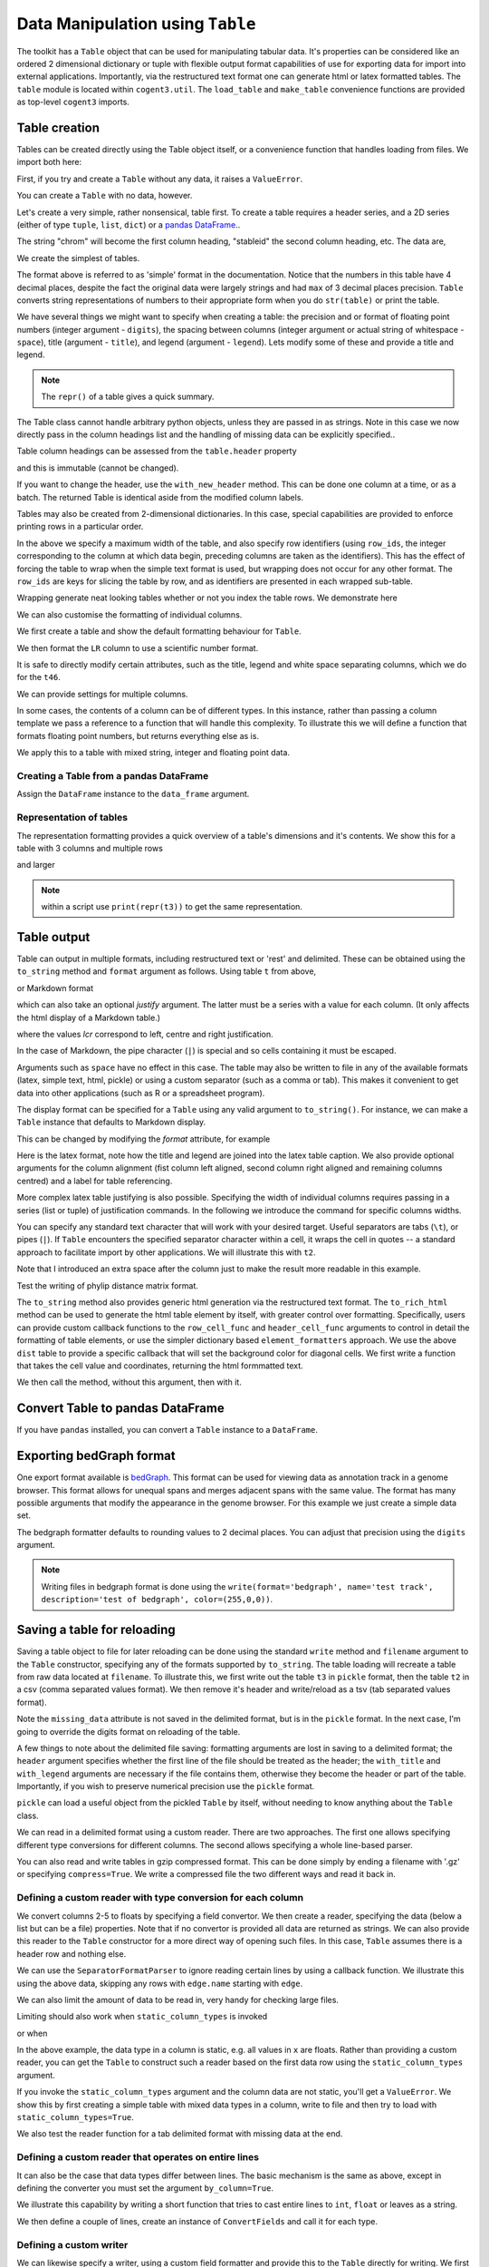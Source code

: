 Data Manipulation using ``Table``
=================================

.. sectionauthor:: Gavin Huttley

..
    Copyright 2007-2009, The Cogent Project
    Credits Gavin Huttley, Felix Schill
    License, GPL
    version, 1.3.0.dev
    Maintainer, Gavin Huttley
    Email, gavin.huttley@anu.edu.au
    Status, Production

The toolkit has a ``Table`` object that can be used for manipulating tabular data. It's properties can be considered like an ordered 2 dimensional dictionary or tuple with flexible output format capabilities of use for exporting data for import into external applications. Importantly, via the restructured text format one can generate html or latex formatted tables. The ``table`` module is located within ``cogent3.util``. The ``load_table`` and ``make_table`` convenience functions are provided as top-level ``cogent3`` imports.

Table creation
--------------

Tables can be created directly using the Table object itself, or a convenience function that handles loading from files. We import both here:

.. doctest::

    >>> from cogent3 import load_table, make_table
    >>> from cogent3.util.table import Table

First, if you try and create a ``Table`` without any data, it raises a ``ValueError``.

.. doctest::

    >>> t = Table()
    Traceback (most recent call last):
    ValueError: header must be provided to Table
    >>> t = Table(header=[], rows=[])
    Traceback (most recent call last):
    ValueError: header must be provided to Table

You can create a ``Table`` with no data, however.

.. doctest::

    >>> t = Table(header=["col 1", "col 2"], rows=[])
    >>> t.shape == (0, 2)
    True

Let's create a very simple, rather nonsensical, table first. To create a table requires a header series, and a 2D series (either of type ``tuple``, ``list``, ``dict``) or a `pandas DataFrame <http://pandas.pydata.org/>`_..

.. doctest::

    >>> column_headings = ['chrom', 'stableid', 'length']

The string "chrom" will become the first column heading, "stableid" the second column heading, etc. The data are,

.. doctest::

    >>> rows = [['X', 'ENSG00000005893', 1353],
    ...         ['A', 'ENSG00000019485', 1827],
    ...         ['A', 'ENSG00000019102', 999],
    ...         ['X', 'ENSG00000012174', 1599],
    ...         ['X', 'ENSG00000010671', 1977],
    ...         ['A', 'ENSG00000019186', 1554],
    ...         ['A', 'ENSG00000019144', 4185],
    ...         ['X', 'ENSG00000008056', 2307],
    ...         ['A', 'ENSG00000018408', 1383],
    ...         ['A', 'ENSG00000019169', 1698]]
    ...         
    >>> 

We create the simplest of tables.

.. doctest::

    >>> t = Table(header=column_headings, rows=rows)
    >>> print(t)
    ==================================
    chrom           stableid    length
    ----------------------------------
        X    ENSG00000005893      1353
        A    ENSG00000019485      1827
        A    ENSG00000019102       999
        X    ENSG00000012174      1599
        X    ENSG00000010671      1977
        A    ENSG00000019186      1554
        A    ENSG00000019144      4185
        X    ENSG00000008056      2307
        A    ENSG00000018408      1383
        A    ENSG00000019169      1698
    ----------------------------------

The format above is referred to as 'simple' format in the documentation. Notice that the numbers in this table have 4 decimal places, despite the fact the original data were largely strings and had ``max`` of 3 decimal places precision. ``Table`` converts string representations of numbers to their appropriate form when you do ``str(table)`` or print the table.

We have several things we might want to specify when creating a table: the precision and or format of floating point numbers (integer argument - ``digits``), the spacing between columns (integer argument or actual string of whitespace - ``space``), title (argument - ``title``), and legend (argument - ``legend``). Lets modify some of these and provide a title and legend.

.. doctest::

    >>> t = Table(column_headings, rows, title='Alignment lengths',
    ...           legend='Some analysis',
    ...           digits=2, space='        ')
    >>> print(t)
    Alignment lengths
    ==========================================
    chrom               stableid        length
    ------------------------------------------
        X        ENSG00000005893          1353
        A        ENSG00000019485          1827
        A        ENSG00000019102           999
        X        ENSG00000012174          1599
        X        ENSG00000010671          1977
        A        ENSG00000019186          1554
        A        ENSG00000019144          4185
        X        ENSG00000008056          2307
        A        ENSG00000018408          1383
        A        ENSG00000019169          1698
    ------------------------------------------
    Some analysis

.. note:: The ``repr()`` of a table gives a quick summary.

.. doctest::

    >>> t
    Alignment lengths
    ==========================================
    chrom               stableid        length
    ------------------------------------------
        X        ENSG00000005893          1353
        A        ENSG00000019485          1827
        A        ENSG00000019102           999
        X        ENSG00000012174          1599
        X        ENSG00000010671          1977
        A        ENSG00000019186          1554
        A        ENSG00000019144          4185
        X        ENSG00000008056          2307
        A        ENSG00000018408          1383
        A        ENSG00000019169          1698
    ------------------------------------------
    Some analysis
    <BLANKLINE>
    10 rows x 3 columns

The Table class cannot handle arbitrary python objects, unless they are passed in as strings. Note in this case we now directly pass in the column headings list and the handling of missing data can be explicitly specified..

.. doctest::

    >>> t2 = Table(['abcd', 'data'], [[str(list(range(1,6))), '0'],
    ...                               ['x', 5.0], ['y', None]],
    ...           missing_data='*')
    >>> print(t2)
    =========================
               abcd      data
    -------------------------
    [1, 2, 3, 4, 5]         0
                  x    5.0000
                  y         *
    -------------------------

Table column headings can be assessed from the ``table.header`` property

.. doctest::

    >>> assert t2.header == ['abcd', 'data']

and this is immutable (cannot be changed).

.. doctest::

    >>> t2.header[1] = 'Data'
    Traceback (most recent call last):
    RuntimeError: Table header is immutable, use with_new_header

If you want to change the header, use the ``with_new_header`` method. This can be done one column at a time, or as a batch. The returned Table is identical aside from the modified column labels.

.. doctest::

    >>> mod_header = t2.with_new_header('abcd', 'ABCD')
    >>> assert mod_header.header == ['ABCD', 'data']
    >>> mod_header = t2.with_new_header(['abcd', 'data'], ['ABCD', 'DATA'])
    >>> print(mod_header)
    =========================
               ABCD      DATA
    -------------------------
    [1, 2, 3, 4, 5]         0
                  x    5.0000
                  y         *
    -------------------------

Tables may also be created from 2-dimensional dictionaries. In this case, special capabilities are provided to enforce printing rows in a particular order.

.. doctest::

    >>> d2D={'edge.parent': {'NineBande': 'root', 'edge.1': 'root',
    ... 'DogFaced': 'root', 'Human': 'edge.0', 'edge.0': 'edge.1',
    ... 'Mouse': 'edge.1', 'HowlerMon': 'edge.0'}, 'x': {'NineBande': 1.0,
    ... 'edge.1': 1.0, 'DogFaced': 1.0, 'Human': 1.0, 'edge.0': 1.0,
    ... 'Mouse': 1.0, 'HowlerMon': 1.0}, 'length': {'NineBande': 4.0,
    ... 'edge.1': 4.0, 'DogFaced': 4.0, 'Human': 4.0, 'edge.0': 4.0,
    ... 'Mouse': 4.0, 'HowlerMon': 4.0}, 'y': {'NineBande': 3.0, 'edge.1': 3.0,
    ... 'DogFaced': 3.0, 'Human': 3.0, 'edge.0': 3.0, 'Mouse': 3.0,
    ... 'HowlerMon': 3.0}, 'z': {'NineBande': 6.0, 'edge.1': 6.0,
    ... 'DogFaced': 6.0, 'Human': 6.0, 'edge.0': 6.0, 'Mouse': 6.0,
    ... 'HowlerMon': 6.0},
    ... 'edge.name': ['Human', 'HowlerMon', 'Mouse', 'NineBande', 'DogFaced',
    ... 'edge.0', 'edge.1']}
    >>> row_order = d2D['edge.name']
    >>> d2D['edge.name'] = dict(zip(row_order, row_order))
    >>> t3 = Table(['edge.name', 'edge.parent', 'length', 'x', 'y', 'z'], d2D,
    ...            row_order=row_order, missing_data='*', space=8,
    ...            max_width=50, row_ids=True, title='My title',
    ...            legend='legend: this is a nonsense example.')
    >>> print(t3)
    My title
    ==========================================
    edge.name        edge.parent        length
    ------------------------------------------
        Human             edge.0        4.0000
    HowlerMon             edge.0        4.0000
        Mouse             edge.1        4.0000
    NineBande               root        4.0000
     DogFaced               root        4.0000
       edge.0             edge.1        4.0000
       edge.1               root        4.0000
    ------------------------------------------
    <BLANKLINE>
    continued: My title
    =====================================
    edge.name             x             y
    -------------------------------------
        Human        1.0000        3.0000
    HowlerMon        1.0000        3.0000
        Mouse        1.0000        3.0000
    NineBande        1.0000        3.0000
     DogFaced        1.0000        3.0000
       edge.0        1.0000        3.0000
       edge.1        1.0000        3.0000
    -------------------------------------
    <BLANKLINE>
    continued: My title
    =======================
    edge.name             z
    -----------------------
        Human        6.0000
    HowlerMon        6.0000
        Mouse        6.0000
    NineBande        6.0000
     DogFaced        6.0000
       edge.0        6.0000
       edge.1        6.0000
    -----------------------
    <BLANKLINE>
    legend: this is a nonsense example.

In the above we specify a maximum width of the table, and also specify row identifiers (using ``row_ids``, the integer corresponding to the column at which data begin, preceding columns are taken as the identifiers). This has the effect of forcing the table to wrap when the simple text format is used, but wrapping does not occur for any other format. The ``row_ids`` are keys for slicing the table by row, and as identifiers are presented in each wrapped sub-table.

Wrapping generate neat looking tables whether or not you index the table rows. We demonstrate here

.. doctest::

    >>> from cogent3 import make_table
    >>> h = ['A/C', 'A/G', 'A/T', 'C/A']
    >>> rows = [[0.0425, 0.1424, 0.0226, 0.0391]]
    >>> wrap_table = make_table(header=h, rows=rows, max_width=30)
    >>> print(wrap_table)
    ==========================
       A/C       A/G       A/T
    --------------------------
    0.0425    0.1424    0.0226
    --------------------------
    <BLANKLINE>
    continued: 
    ======
       C/A
    ------
    0.0391
    ------
    <BLANKLINE>
    >>> wrap_table = make_table(header=h, rows=rows, max_width=30,
    ...  row_ids=True)
    >>> print(wrap_table)
    ==========================
       A/C       A/G       A/T
    --------------------------
    0.0425    0.1424    0.0226
    --------------------------
    <BLANKLINE>
    continued: 
    ================
       A/C       C/A
    ----------------
    0.0425    0.0391
    ----------------
    <BLANKLINE>

We can also customise the formatting of individual columns.

.. doctest::

    >>> rows = (('NP_003077_hs_mm_rn_dna', 'Con', 2.5386013224378985),
    ... ('NP_004893_hs_mm_rn_dna', 'Con', 0.12135142635634111e+06),
    ... ('NP_005079_hs_mm_rn_dna', 'Con', 0.95165949788861326e+07),
    ... ('NP_005500_hs_mm_rn_dna', 'Con', 0.73827030202664901e-07),
    ... ('NP_055852_hs_mm_rn_dna', 'Con', 1.0933217708952725e+07))

We first create a table and show the default formatting behaviour for ``Table``.

.. doctest::

    >>> t46 = Table(['Gene', 'Type', 'LR'], rows)
    >>> print(t46)
    ===============================================
                      Gene    Type               LR
    -----------------------------------------------
    NP_003077_hs_mm_rn_dna     Con           2.5386
    NP_004893_hs_mm_rn_dna     Con      121351.4264
    NP_005079_hs_mm_rn_dna     Con     9516594.9789
    NP_005500_hs_mm_rn_dna     Con           0.0000
    NP_055852_hs_mm_rn_dna     Con    10933217.7090
    -----------------------------------------------

We then format the ``LR`` column to use a scientific number format.

.. doctest::

    >>> t46 = Table(['Gene', 'Type', 'LR'], rows)
    >>> t46.format_column('LR', "%.4e")
    >>> print(t46)
    ============================================
                      Gene    Type            LR
    --------------------------------------------
    NP_003077_hs_mm_rn_dna     Con    2.5386e+00
    NP_004893_hs_mm_rn_dna     Con    1.2135e+05
    NP_005079_hs_mm_rn_dna     Con    9.5166e+06
    NP_005500_hs_mm_rn_dna     Con    7.3827e-08
    NP_055852_hs_mm_rn_dna     Con    1.0933e+07
    --------------------------------------------

It is safe to directly modify certain attributes, such as the title, legend and white space separating columns, which we do for the ``t46``.

.. doctest::

    >>> t46.title = "A new title"
    >>> t46.legend = "A new legend"
    >>> t46.space = '  '
    >>> print(t46)
    A new title
    ========================================
                      Gene  Type          LR
    ----------------------------------------
    NP_003077_hs_mm_rn_dna   Con  2.5386e+00
    NP_004893_hs_mm_rn_dna   Con  1.2135e+05
    NP_005079_hs_mm_rn_dna   Con  9.5166e+06
    NP_005500_hs_mm_rn_dna   Con  7.3827e-08
    NP_055852_hs_mm_rn_dna   Con  1.0933e+07
    ----------------------------------------
    A new legend

We can provide settings for multiple columns.

.. doctest::

    >>> t3 = Table(['edge.name', 'edge.parent', 'length', 'x', 'y', 'z'], d2D,
    ...            row_order=row_order)
    >>> t3.format_column('x', "%.1e")
    >>> t3.format_column('y', "%.2f")
    >>> print(t3)
    ===============================================================
    edge.name    edge.parent    length          x       y         z
    ---------------------------------------------------------------
        Human         edge.0    4.0000    1.0e+00    3.00    6.0000
    HowlerMon         edge.0    4.0000    1.0e+00    3.00    6.0000
        Mouse         edge.1    4.0000    1.0e+00    3.00    6.0000
    NineBande           root    4.0000    1.0e+00    3.00    6.0000
     DogFaced           root    4.0000    1.0e+00    3.00    6.0000
       edge.0         edge.1    4.0000    1.0e+00    3.00    6.0000
       edge.1           root    4.0000    1.0e+00    3.00    6.0000
    ---------------------------------------------------------------

In some cases, the contents of a column can be of different types. In this instance, rather than passing a column template we pass a reference to a function that will handle this complexity. To illustrate this we will define a function that formats floating point numbers, but returns everything else as is.

.. doctest::

    >>> def formatcol(value):
    ...     if isinstance(value, float):
    ...         val = "%.2f" % value
    ...     else:
    ...         val = str(value)
    ...     return val

We apply this to a table with mixed string, integer and floating point data.

.. doctest::

    >>> t6 = Table(['ColHead'], [['a'], [1], [0.3], ['cc']],
    ...            column_templates=dict(ColHead=formatcol))
    >>> print(t6)
    =======
    ColHead
    -------
          a
          1
       0.30
         cc
    -------

Creating a Table from a pandas DataFrame
^^^^^^^^^^^^^^^^^^^^^^^^^^^^^^^^^^^^^^^^

Assign the ``DataFrame`` instance to the ``data_frame`` argument.

.. doctest::
    
    >>> from pandas import DataFrame
    >>> df = DataFrame(data=[[0, 1], [3,7]], columns=['a', 'b'])
    >>> print(df)
       a  b
    0  0  1
    1  3  7
    >>> df_as_table = make_table(data_frame=df)
    >>> print(df_as_table)
    ======
    a    b
    ------
    0    1
    3    7
    ------

Representation of tables
^^^^^^^^^^^^^^^^^^^^^^^^

The representation formatting provides a quick overview of a table's dimensions and it's contents. We show this for a table with 3 columns and multiple rows

.. doctest::

    >>> t46
    A new title
    ========================================
                      Gene  Type          LR
    ----------------------------------------
    NP_003077_hs_mm_rn_dna   Con  2.5386e+00
    NP_004893_hs_mm_rn_dna   Con  1.2135e+05
    NP_005079_hs_mm_rn_dna   Con  9.5166e+06
    NP_005500_hs_mm_rn_dna   Con  7.3827e-08
    NP_055852_hs_mm_rn_dna   Con  1.0933e+07
    ----------------------------------------
    A new legend
    <BLANKLINE>
    5 rows x 3 columns

and larger

.. doctest::

    >>> t3
    ===============================================================
    edge.name    edge.parent    length          x       y         z
    ---------------------------------------------------------------
        Human         edge.0    4.0000    1.0e+00    3.00    6.0000
    HowlerMon         edge.0    4.0000    1.0e+00    3.00    6.0000
        Mouse         edge.1    4.0000    1.0e+00    3.00    6.0000
    NineBande           root    4.0000    1.0e+00    3.00    6.0000
     DogFaced           root    4.0000    1.0e+00    3.00    6.0000
       edge.0         edge.1    4.0000    1.0e+00    3.00    6.0000
       edge.1           root    4.0000    1.0e+00    3.00    6.0000
    ---------------------------------------------------------------
    <BLANKLINE>
    7 rows x 6 columns

.. note:: within a script use ``print(repr(t3))`` to get the same representation.

Table output
------------

Table can output in multiple formats, including restructured text or 'rest' and delimited. These can be obtained using the ``to_string`` method and ``format`` argument as follows. Using table ``t`` from above,

.. doctest::

    >>> print(t.to_string(format='rest'))
    +----------------------------------+
    |        Alignment lengths         |
    +-------+-----------------+--------+
    | chrom |        stableid | length |
    +=======+=================+========+
    |     X | ENSG00000005893 |   1353 |
    +-------+-----------------+--------+
    |     A | ENSG00000019485 |   1827 |
    +-------+-----------------+--------+
    |     A | ENSG00000019102 |    999 |
    +-------+-----------------+--------+
    |     X | ENSG00000012174 |   1599 |
    +-------+-----------------+--------+
    |     X | ENSG00000010671 |   1977 |
    +-------+-----------------+--------+
    |     A | ENSG00000019186 |   1554 |
    +-------+-----------------+--------+
    |     A | ENSG00000019144 |   4185 |
    +-------+-----------------+--------+
    |     X | ENSG00000008056 |   2307 |
    +-------+-----------------+--------+
    |     A | ENSG00000018408 |   1383 |
    +-------+-----------------+--------+
    |     A | ENSG00000019169 |   1698 |
    +-------+-----------------+--------+
    | Some analysis                    |
    +----------------------------------+


or Markdown format

.. doctest::

    >>> print(t.to_string(format='md'))
    | chrom |        stableid | length |
    |-------|-----------------|--------|
    |     X | ENSG00000005893 |   1353 |
    |     A | ENSG00000019485 |   1827 |
    |     A | ENSG00000019102 |    999 |
    |     X | ENSG00000012174 |   1599 |...


which can also take an optional `justify` argument. The latter must be a series with a value for each column. (It only affects the html display of a Markdown table.)

.. doctest::

    >>> print(t.to_string(format='md', justify='lcr'))
    | chrom |        stableid | length |
    |:------|:---------------:|-------:|
    |     X | ENSG00000005893 |   1353 |
    |     A | ENSG00000019485 |   1827 |
    |     A | ENSG00000019102 |    999 |
    |     X | ENSG00000012174 |   1599 |...


where the values `lcr` correspond to left, centre and right justification.

In the case of Markdown, the pipe character (``|``) is special and so cells containing it must be escaped.

.. doctest::

    >>> md_table = make_table(header=["a", "b"],
    ...                      rows=[["val1", "val2"],
    ...                            ["has | symbol", "val4"]])
    >>> print(md_table.to_string(format='md'))
    |             a |    b |
    |---------------|------|
    |          val1 | val2 |
    | has \| symbol | val4 |

Arguments such as ``space`` have no effect in this case. The table may also be written to file in any of the available formats (latex, simple text, html, pickle) or using a custom separator (such as a comma or tab). This makes it convenient to get data into other applications (such as R or a spreadsheet program).

The display format can be specified for a ``Table`` using any valid argument to ``to_string()``. For instance, we can make a ``Table`` instance that defaults to Markdown display.

.. doctest::

    >>> md_table = make_table(header=["a", "b"],
    ...                      rows=[["val1", "val2"],
    ...                            ["has | symbol", "val4"]],
    ...                      format="md")
    >>> print(md_table)
    |             a |    b |
    |---------------|------|
    |          val1 | val2 |
    | has \| symbol | val4 |

This can be changed by modifying the `format` attribute, for example

.. doctest::

    >>> md_table.format = "rst"
    >>> print(md_table)
    +--------------+------+
    |            a |    b |
    +==============+======+
    |         val1 | val2 |
    +--------------+------+
    | has | symbol | val4 |
    +--------------+------+

Here is the latex format, note how the title and legend are joined into the latex table caption. We also provide optional arguments for the column alignment (fist column left aligned, second column right aligned and remaining columns centred) and a label for table referencing.

.. doctest::

    >>> print(t3.to_string(format='tex', justify="lrcccc", label="table:example"))
    \begin{table}[htp!]
    \centering
    \begin{tabular}{ l r c c c c }
    \hline
    \bf{edge.name} & \bf{edge.parent} & \bf{length} & \bf{x} & \bf{y} & \bf{z} \\
    \hline
    \hline
        Human &      edge.0 & 4.0000 & 1.0e+00 & 3.00 & 6.0000 \\
    HowlerMon &      edge.0 & 4.0000 & 1.0e+00 & 3.00 & 6.0000 \\
        Mouse &      edge.1 & 4.0000 & 1.0e+00 & 3.00 & 6.0000 \\
    NineBande &        root & 4.0000 & 1.0e+00 & 3.00 & 6.0000 \\
     DogFaced &        root & 4.0000 & 1.0e+00 & 3.00 & 6.0000 \\
       edge.0 &      edge.1 & 4.0000 & 1.0e+00 & 3.00 & 6.0000 \\
       edge.1 &        root & 4.0000 & 1.0e+00 & 3.00 & 6.0000 \\
    \hline
    \end{tabular}
    \label{table:example}
    \end{table}

More complex latex table justifying is also possible. Specifying the width of individual columns requires passing in a series (list or tuple) of justification commands. In the following we introduce the command for specific columns widths.

.. doctest::

    >>> print(t3.to_string(format='tex', justify=["l","p{3cm}","c","c","c","c"]))
    \begin{table}[htp!]
    \centering
    \begin{tabular}{ l p{3cm} c c c c }
    \hline
    \bf{edge.name} & \bf{edge.parent} & \bf{length} & \bf{x} & \bf{y} & \bf{z} \\
    \hline
    \hline
        Human &      edge.0 & 4.0000 & 1.0e+00 & 3.00 & 6.0000 \\
    HowlerMon &      edge.0 & 4.0000 & 1.0e+00 & 3.00 & 6.0000 \\
        Mouse &      edge.1 & 4.0000 & 1.0e+00 & 3.00 & 6.0000 \\
    NineBande &        root & 4.0000 & 1.0e+00 & 3.00 & 6.0000 \\
     DogFaced &        root & 4.0000 & 1.0e+00 & 3.00 & 6.0000 \\
       edge.0 &      edge.1 & 4.0000 & 1.0e+00 & 3.00 & 6.0000 \\
       edge.1 &        root & 4.0000 & 1.0e+00 & 3.00 & 6.0000 \\
    \hline
    \end{tabular}
    \end{table}
    >>> print(t3.to_string(sep=','))
    edge.name,edge.parent,length,      x,   y,     z
        Human,     edge.0,4.0000,1.0e+00,3.00,6.0000
    HowlerMon,     edge.0,4.0000,1.0e+00,3.00,6.0000
        Mouse,     edge.1,4.0000,1.0e+00,3.00,6.0000
    NineBande,       root,4.0000,1.0e+00,3.00,6.0000
     DogFaced,       root,4.0000,1.0e+00,3.00,6.0000
       edge.0,     edge.1,4.0000,1.0e+00,3.00,6.0000
       edge.1,       root,4.0000,1.0e+00,3.00,6.0000

You can specify any standard text character that will work with your desired target. Useful separators are tabs (``\t``), or pipes (``|``). If ``Table`` encounters the specified separator character within a cell, it wraps the cell in quotes -- a standard approach to facilitate import by other applications. We will illustrate this with ``t2``.

.. doctest::

    >>> print(t2.to_string(sep=', '))
               abcd,   data
    "[1, 2, 3, 4, 5]",      0
                  x, 5.0000
                  y,      *

Note that I introduced an extra space after the column just to make the result more readable in this example.

Test the writing of phylip distance matrix format.

.. doctest::

    >>> rows = [['a', '', 0.088337278874079342, 0.18848582712597683,
    ...  0.44084000179091454], ['c', 0.088337278874079342, '',
    ...  0.088337278874079342, 0.44083999937417828], ['b', 0.18848582712597683,
    ...  0.088337278874079342, '', 0.44084000179090932], ['e',
    ...  0.44084000179091454, 0.44083999937417828, 0.44084000179090932, '']]
    >>> header = ['seq1/2', 'a', 'c', 'b', 'e']
    >>> dist = Table(header=header, rows=rows, row_ids=True)
    >>> print(dist.to_string(format='phylip'))
       4
    a           0.0000  0.0883  0.1885  0.4408
    c           0.0883  0.0000  0.0883  0.4408
    b           0.1885  0.0883  0.0000  0.4408
    e           0.4408  0.4408  0.4408  0.0000

The ``to_string`` method also provides generic html generation via the restructured text format. The ``to_rich_html`` method can be used to generate the html table element by itself, with greater control over formatting. Specifically, users can provide custom callback functions to the ``row_cell_func`` and ``header_cell_func`` arguments to control in detail the formatting of table elements, or use the simpler dictionary based ``element_formatters`` approach. We use the above ``dist`` table to provide a specific callback that will set the background color for diagonal cells. We first write a function that takes the cell value and coordinates, returning the html formmatted text.

.. doctest::

    >>> def format_cell(value, row_num, col_num):
    ...     bgcolor=['', ' bgcolor="#0055ff"'][value=='']
    ...     return '<td%s>%s</td>' % (bgcolor, value)

We then call the method, without this argument, then with it.

.. doctest::

    >>> straight_html = dist.to_rich_html(compact=True)
    >>> print(straight_html)
    <table><thead style="font-weight: bold;"...
    >>> rich_html = dist.to_rich_html(row_cell_func=format_cell,
    ...                                  compact=False)
    >>> print(rich_html)
    <table>
    <thead style="font-weight: bold;">
    <th>seq1/2</th>
    <th>a</th>
    <th>c</th>
    <th>b</th>
    <th>e</th>
    </thead>
    <tbody>
    <tr>
    <td>a</td>
    <td bgcolor="#0055ff"></td>
    <td>0.0883</td>...

Convert Table to pandas DataFrame
---------------------------------

If you have ``pandas`` installed, you can convert a ``Table`` instance to a ``DataFrame``.

.. doctest::
    
    >>> tbl = Table(header=['a', 'b'], rows=[[0, 1], [3,7]])
    >>> df = tbl.to_dataframe()
    >>> type(df)
    <class 'pandas.core.frame.DataFrame'>
    >>> print(df)
       a  b
    0  0  1
    1  3  7


Exporting bedGraph format
-------------------------

One export format available is bedGraph_. This format can be used for viewing data as annotation track in a genome browser. This format allows for unequal spans and merges adjacent spans with the same value. The format has many possible arguments that modify the appearance in the genome browser. For this example we just create a simple data set.

.. doctest::
    
    >>> rows = [['1', 100, 101, 1.123], ['1', 101, 102, 1.123],
    ...         ['1', 102, 103, 1.123], ['1', 103, 104, 1.123],
    ...         ['1', 104, 105, 1.123], ['1', 105, 106, 1.123],
    ...         ['1', 106, 107, 1.123], ['1', 107, 108, 1.123],
    ...         ['1', 108, 109, 1], ['1', 109, 110, 1],
    ...         ['1', 110, 111, 1], ['1', 111, 112, 1],
    ...         ['1', 112, 113, 1], ['1', 113, 114, 1],
    ...         ['1', 114, 115, 1], ['1', 115, 116, 1],
    ...         ['1', 116, 117, 1], ['1', 117, 118, 1],
    ...         ['1', 118, 119, 2], ['1', 119, 120, 2],
    ...         ['1', 120, 121, 2], ['1', 150, 151, 2],
    ...         ['1', 151, 152, 2], ['1', 152, 153, 2],
    ...         ['1', 153, 154, 2], ['1', 154, 155, 2],
    ...         ['1', 155, 156, 2], ['1', 156, 157, 2],
    ...         ['1', 157, 158, 2], ['1', 158, 159, 2],
    ...         ['1', 159, 160, 2], ['1', 160, 161, 2]]
    ... 
    >>> bgraph = make_table(header=['chrom', 'start', 'end', 'value'],
    ...                   rows=rows)
    ...                     
    >>> print(bgraph.to_string(format='bedgraph', name='test track',
    ...     graphType='bar', description='test of bedgraph', color=(255,0,0))) # doctest: +NORMALIZE_WHITESPACE
    track type=bedGraph name="test track" description="test of bedgraph" color=255,0,0 graphType=bar
    1	100	108	1.12
    1	108	118	1.00
    1	118	161	2.00

The bedgraph formatter defaults to rounding values to 2 decimal places. You can adjust that precision using the ``digits`` argument.

.. doctest::
    :options: +NORMALIZE_WHITESPACE
    
    >>> print(bgraph.to_string(format='bedgraph', name='test track',  
    ...     graphType='bar', description='test of bedgraph', color=(255,0,0),
    ...     digits=0)) # doctest: +NORMALIZE_WHITESPACE
    track type=bedGraph name="test track" description="test of bedgraph" color=255,0,0 graphType=bar
    1	100	118	1.00
    1	118	161	2.00

.. note:: Writing files in bedgraph format is done using the ``write(format='bedgraph', name='test track', description='test of bedgraph', color=(255,0,0))``.

.. _bedGraph: https://cgwb.nci.nih.gov/goldenPath/help/bedgraph.html

Saving a table for reloading
----------------------------

Saving a table object to file for later reloading can be done using the standard ``write`` method and ``filename`` argument to the ``Table`` constructor, specifying any of the formats supported by ``to_string``. The table loading will recreate a table from raw data located at ``filename``. To illustrate this, we first write out the table ``t3`` in ``pickle`` format, then the table ``t2`` in a csv (comma separated values format). We then remove it's header and write/reload as a tsv (tab separated values format).

.. doctest::
    :options: +NORMALIZE_WHITESPACE

    >>> t3 = Table(['edge.name', 'edge.parent', 'length', 'x', 'y', 'z'], d2D,
    ...            row_order=row_order, missing_data='*', space=8,
    ...            max_width=50, row_ids=True, title='My title',
    ...            legend='legend: this is a nonsense example.')
    >>> t3.write("t3.pickle")
    >>> t3_loaded = load_table("t3.pickle")
    >>> print(t3_loaded)
    My title
    ==========================================
    edge.name        edge.parent        length
    ------------------------------------------
        Human             edge.0        4.0000
    HowlerMon             edge.0        4.0000
        Mouse             edge.1        4.0000
    NineBande               root        4.0000
     DogFaced               root        4.0000
       edge.0             edge.1        4.0000
       edge.1               root        4.0000
    ------------------------------------------
    <BLANKLINE>
    continued: My title
    =====================================
    edge.name             x             y
    -------------------------------------
        Human        1.0000        3.0000
    HowlerMon        1.0000        3.0000
        Mouse        1.0000        3.0000
    NineBande        1.0000        3.0000
     DogFaced        1.0000        3.0000
       edge.0        1.0000        3.0000
       edge.1        1.0000        3.0000
    -------------------------------------
    <BLANKLINE>
    continued: My title
    =======================
    edge.name             z
    -----------------------
        Human        6.0000
    HowlerMon        6.0000
        Mouse        6.0000
    NineBande        6.0000
     DogFaced        6.0000
       edge.0        6.0000
       edge.1        6.0000
    -----------------------
    <BLANKLINE>
    legend: this is a nonsense example.
    >>> t2 = Table(['abcd', 'data'], [[str([1, 2, 3, 4, 5]), '0'], ['x', 5.0],
    ... ['y', None]], missing_data='*', title='A \ntitle')
    >>> t2.write('t2.csv')
    >>> t2_loaded = load_table('t2.csv', header=True, with_title=True)
    >>> print(t2_loaded)
    A 
    title
    =========================
               abcd      data
    -------------------------
    [1, 2, 3, 4, 5]         0
                  x    5.0000
                  y          
    -------------------------
    >>> t2.title = ""
    >>> t2.write("t2.tsv")
    >>> t2_loaded = load_table('t2.tsv')
    >>> print(t2_loaded)
    =========================
               abcd      data
    -------------------------
    [1, 2, 3, 4, 5]         0
                  x    5.0000
                  y          
    -------------------------

Note the ``missing_data`` attribute is not saved in the delimited format, but is in the ``pickle`` format. In the next case, I'm going to override the digits format on reloading of the table.

.. doctest::
    
    >>> t2 = Table(['abcd', 'data'], [[str([1, 2, 3, 4, 5]), '0'], ['x', 5.0],
    ...            ['y', None]], missing_data='*', title='A \ntitle',
    ...            legend="And\na legend too")
    >>> t2.write('t2.csv', sep=',')
    >>> t2_loaded = load_table('t2.csv', header=True, with_title=True,
    ...                       with_legend=True, sep=',', digits = 2)
    >>> print(t2_loaded) # doctest: +NORMALIZE_WHITESPACE
    A
    title
    =======================
               abcd    data
    -----------------------
    [1, 2, 3, 4, 5]       0
                  x    5.00
                  y
    -----------------------
    And
    a legend too

A few things to note about the delimited file saving: formatting arguments are lost in saving to a delimited format; the ``header`` argument specifies whether the first line of the file should be treated as the header; the ``with_title`` and ``with_legend`` arguments are necessary if the file contains them, otherwise they become the header or part of the table. Importantly, if you wish to preserve numerical precision use the ``pickle`` format.

``pickle`` can load a useful object from the pickled ``Table`` by itself, without needing to know anything about the ``Table`` class.

.. doctest::

    >>> import pickle
    >>> f = open("t3.pickle", "rb")
    >>> pickled = pickle.load(f)
    >>> f.close()
    >>> sorted(pickled.keys())
    ['digits', 'format', 'header', 'legend', 'max_width', 'missing_data',...
    >>> pickled['rows'][0]
    ['Human', 'edge.0', 4.0, 1.0, 3.0, 6.0]

We can read in a delimited format using a custom reader. There are two approaches. The first one allows specifying different type conversions for different columns. The second allows specifying a whole line-based parser.

You can also read and write tables in gzip compressed format. This can be done simply by ending a filename with '.gz' or specifying ``compress=True``. We write a compressed file the two different ways and read it back in.

.. doctest::

    >>> t2.write('t2.csv.gz', sep=',')
    >>> t2_gz = load_table('t2.csv.gz', sep=',', with_title=True,
    ...                 with_legend=True)
    >>> t2_gz.shape == t2.shape
    True
    >>> t2.write('t2.csv', sep=',', compress=True)
    >>> t2_gz = load_table('t2.csv.gz', sep=',', with_title=True,
    ...                 with_legend=True)
    >>> t2_gz.shape == t2.shape
    True


Defining a custom reader with type conversion for each column
^^^^^^^^^^^^^^^^^^^^^^^^^^^^^^^^^^^^^^^^^^^^^^^^^^^^^^^^^^^^^

We convert columns 2-5 to floats by specifying a field convertor. We then create a reader, specifying the data (below a list but can be a file) properties. Note that if no convertor is provided all data are returned as strings. We can also provide this reader to the ``Table`` constructor for a more direct way of opening such files. In this case, ``Table`` assumes there is a header row and nothing else.

.. doctest::

    >>> from cogent3.parse.table import ConvertFields, SeparatorFormatParser
    >>> t3.title = t3.legend = None
    >>> comma_sep = t3.to_string(sep=",").splitlines()
    >>> print(comma_sep)
    ['edge.name,edge.parent,length,     x,     y,     z', '    Human,    ...
    >>> converter = ConvertFields([(2,float), (3,float), (4,float), (5, float)])
    >>> reader = SeparatorFormatParser(with_header=True,converter=converter,
    ...      sep=",")
    >>> comma_sep = [line for line in reader(comma_sep)]
    >>> print(comma_sep)
    [['edge.name', 'edge.parent', 'length', 'x', 'y', 'z'], ['Human',...
    >>> t3.write("t3.tab", sep="\t")
    >>> reader = SeparatorFormatParser(with_header=True,converter=converter,
    ...      sep="\t")
    >>> t3a = load_table("t3.tab", reader=reader, title="new title",
    ...       space=2)
    ...
    >>> print(t3a)
    new title
    ======================================================
    edge.name  edge.parent  length       x       y       z
    ------------------------------------------------------
        Human       edge.0  4.0000  1.0000  3.0000  6.0000
    HowlerMon       edge.0  4.0000  1.0000  3.0000  6.0000
        Mouse       edge.1  4.0000  1.0000  3.0000  6.0000
    NineBande         root  4.0000  1.0000  3.0000  6.0000
     DogFaced         root  4.0000  1.0000  3.0000  6.0000
       edge.0       edge.1  4.0000  1.0000  3.0000  6.0000
       edge.1         root  4.0000  1.0000  3.0000  6.0000
    ------------------------------------------------------

We can use the ``SeparatorFormatParser`` to ignore reading certain lines by using a callback function. We illustrate this using the above data, skipping any rows with ``edge.name`` starting with ``edge``.

.. doctest::

    >>> def ignore_internal_nodes(line):
    ...     return line[0].startswith('edge')
    ...
    >>> reader = SeparatorFormatParser(with_header=True,converter=converter,
    ...      sep="\t", ignore=ignore_internal_nodes)
    ...
    >>> tips = load_table("t3.tab", reader=reader, digits=1, space=2)
    >>> print(tips)
    =============================================
    edge.name  edge.parent  length    x    y    z
    ---------------------------------------------
        Human       edge.0     4.0  1.0  3.0  6.0
    HowlerMon       edge.0     4.0  1.0  3.0  6.0
        Mouse       edge.1     4.0  1.0  3.0  6.0
    NineBande         root     4.0  1.0  3.0  6.0
     DogFaced         root     4.0  1.0  3.0  6.0
    ---------------------------------------------

We can also limit the amount of data to be read in, very handy for checking large files.

.. doctest::

    >>> t3a = load_table("t3.tab", sep='\t', limit=3)
    >>> print(t3a)
    ================================================================
    edge.name    edge.parent    length         x         y         z
    ----------------------------------------------------------------
        Human         edge.0    4.0000    1.0000    3.0000    6.0000
    HowlerMon         edge.0    4.0000    1.0000    3.0000    6.0000
        Mouse         edge.1    4.0000    1.0000    3.0000    6.0000
    ----------------------------------------------------------------

Limiting should also work when ``static_column_types`` is invoked

.. doctest::

    >>> t3a = load_table("t3.tab", sep='\t', limit=3, static_column_types=True)
    >>> t3a.shape[0] == 3
    True

or when

In the above example, the data type in a column is static, e.g. all values in ``x`` are floats. Rather than providing a custom reader, you can get the ``Table`` to construct such a reader based on the first data row using the ``static_column_types`` argument.

.. doctest::

    >>> t3a = load_table("t3.tab", static_column_types=True, digits=1,
    ...                 sep='\t')
    >>> print(t3a)
    =======================================================
    edge.name    edge.parent    length      x      y      z
    -------------------------------------------------------
        Human         edge.0       4.0    1.0    3.0    6.0
    HowlerMon         edge.0       4.0    1.0    3.0    6.0
        Mouse         edge.1       4.0    1.0    3.0    6.0
    NineBande           root       4.0    1.0    3.0    6.0
     DogFaced           root       4.0    1.0    3.0    6.0
       edge.0         edge.1       4.0    1.0    3.0    6.0
       edge.1           root       4.0    1.0    3.0    6.0
    -------------------------------------------------------

If you invoke the ``static_column_types`` argument and the column data are not static, you'll get a ``ValueError``. We show this by first creating a simple table with mixed data types in a column, write to file and then try to load with  ``static_column_types=True``.

.. doctest::

    >>> t3b = make_table(header=['A', 'B'], rows=[[1,1], ['a', 2]])
    >>> print(t3b)
    ======
    A    B
    ------
    1    1
    a    2
    ------
    >>> t3b.write('test3b.txt', sep='\t')
    >>> t3b = load_table('test3b.txt', sep='\t', static_column_types=True)
    Traceback (most recent call last):
    ValueError: invalid literal for int() with base 10: 'a'

We also test the reader function for a tab delimited format with missing data at the end.

.. doctest::

    >>> data = ['ab\tcd\t', 'ab\tcd\tef']
    >>> tab_reader = SeparatorFormatParser(sep='\t')
    >>> for line in tab_reader(data):
    ...     assert len(line) == 3, line

Defining a custom reader that operates on entire lines
^^^^^^^^^^^^^^^^^^^^^^^^^^^^^^^^^^^^^^^^^^^^^^^^^^^^^^

It can also be the case that data types differ between lines. The basic mechanism is the same as above, except in defining the converter you must set the argument ``by_column=True``.

We illustrate this capability by writing a short function that tries to cast entire lines to ``int``, ``float`` or leaves as a string.

.. doctest::

    >>> def CastLine():
    ...     floats = lambda x: list(map(float, x))
    ...     ints = lambda x: list(map(int, x))
    ...     def call(line):
    ...         try:
    ...             line = ints(line)
    ...         except ValueError:
    ...             try:
    ...                 line = floats(line)
    ...             except ValueError:
    ...                 pass
    ...         return line
    ...     return call

We then define a couple of lines, create an instance of ``ConvertFields`` and call it for each type.

.. doctest::

    >>> line_str_ints = '\t'.join(map(str, range(5)))
    >>> line_str_floats = '\t'.join(map(str, map(float, range(5))))
    >>> data = [line_str_ints, line_str_floats]
    >>> cv = ConvertFields(CastLine(), by_column=False)
    >>> tab_reader = SeparatorFormatParser(with_header=False, converter=cv,
    ...                                    sep='\t')
    >>> for line in tab_reader(data):
    ...     print(line)
    [0, 1, 2, 3, 4]
    [0.0, 1.0, 2.0, 3.0, 4.0]

Defining a custom writer
^^^^^^^^^^^^^^^^^^^^^^^^

We can likewise specify a writer, using a custom field formatter and provide this to the ``Table`` directly for writing. We first illustrate how the writer works to generate output. We then use it to escape some text fields in quotes. In order to read that back in, we define a custom reader that strips these quotes off.

.. doctest::

    >>> from cogent3.format.table import format_fields, separator_formatter
    >>> formatter = format_fields([(0,'"%s"'), (1,'"%s"')])
    >>> writer = separator_formatter(formatter=formatter, sep=" | ")
    >>> for formatted in writer(comma_sep, has_header=True):
    ...      print(formatted)
    edge.name | edge.parent | length | x | y | z
    "Human" | "edge.0" | 4.0 | 1.0 | 3.0 | 6.0
    "HowlerMon" | "edge.0" | 4.0 | 1.0 | 3.0 | 6.0
    "Mouse" | "edge.1" | 4.0 | 1.0 | 3.0 | 6.0
    "NineBande" | "root" | 4.0 | 1.0 | 3.0 | 6.0
    "DogFaced" | "root" | 4.0 | 1.0 | 3.0 | 6.0
    "edge.0" | "edge.1" | 4.0 | 1.0 | 3.0 | 6.0
    "edge.1" | "root" | 4.0 | 1.0 | 3.0 | 6.0
    >>> t3.write(filename="t3.tab", writer=writer)
    >>> strip = lambda x: x.replace('"', '')
    >>> converter = ConvertFields([(0,strip), (1, strip)])
    >>> reader = SeparatorFormatParser(with_header=True, converter=converter,
    ...       sep="|", strip_wspace=True)
    >>> t3a = load_table("t3.tab", reader=reader, title="new title",
    ...       space=2)
    >>> print(t3a)
    new title
    =============================================
    edge.name  edge.parent  length    x    y    z
    ---------------------------------------------
        Human       edge.0     4.0  1.0  3.0  6.0
    HowlerMon       edge.0     4.0  1.0  3.0  6.0
        Mouse       edge.1     4.0  1.0  3.0  6.0
    NineBande         root     4.0  1.0  3.0  6.0
     DogFaced         root     4.0  1.0  3.0  6.0
       edge.0       edge.1     4.0  1.0  3.0  6.0
       edge.1         root     4.0  1.0  3.0  6.0
    ---------------------------------------------

.. note:: There are performance issues for large files. Pickling has proven very slow for saving very large files and introduces significant file size bloat. A simple delimited format is much more efficient both storage wise and, if you use a custom reader (or specify ``static_column_types=True``), to generate and read. A custom reader was approximately 6 fold faster than the standard delimited file reader.

Table slicing and iteration
---------------------------

The Table class is capable of slicing by row, range of rows, column or range of columns headings or used to identify a single cell. Slicing using the method ``get_columns`` can also be used to reorder columns. In the case of columns, either the string headings or their position integers can be used. For rows, if ``row_ids`` was specified as ``True`` the 0'th cell in each row can also be used.

.. doctest::

    >>> t4 = Table(['edge.name', 'edge.parent', 'length', 'x', 'y', 'z'], d2D,
    ...            row_order=row_order, row_ids=True, title='My title')

We subset ``t4`` by column and reorder them.

.. doctest::

    >>> new = t4.get_columns(['z', 'y'])
    >>> print(new)
    My title
    =============================
    edge.name         z         y
    -----------------------------
        Human    6.0000    3.0000
    HowlerMon    6.0000    3.0000
        Mouse    6.0000    3.0000
    NineBande    6.0000    3.0000
     DogFaced    6.0000    3.0000
       edge.0    6.0000    3.0000
       edge.1    6.0000    3.0000
    -----------------------------

We use the column position indexes to do get the same table.

.. doctest::

    >>> new = t4.get_columns([5, 4])
    >>> print(new)
    My title
    =============================
    edge.name         z         y
    -----------------------------
        Human    6.0000    3.0000
    HowlerMon    6.0000    3.0000
        Mouse    6.0000    3.0000
    NineBande    6.0000    3.0000
     DogFaced    6.0000    3.0000
       edge.0    6.0000    3.0000
       edge.1    6.0000    3.0000
    -----------------------------

We can also using more general slicing, by both rows and columns. The following returns all rows from 4 on, and columns up to (but excluding) 'y':

.. doctest::

    >>> k = t4[4:, :'y']
    >>> print(k)
    My title
    ============================================
    edge.name    edge.parent    length         x
    --------------------------------------------
     DogFaced           root    4.0000    1.0000
       edge.0         edge.1    4.0000    1.0000
       edge.1           root    4.0000    1.0000
    --------------------------------------------

We can explicitly reference individual cells, in this case using both row and column keys.

.. doctest::

    >>> val = t4['HowlerMon', 'y']
    >>> print(val)
    3.0

We slice a single row,

.. doctest::

    >>> new = t4[3]
    >>> print(new)
    My title
    ================================================================
    edge.name    edge.parent    length         x         y         z
    ----------------------------------------------------------------
    NineBande           root    4.0000    1.0000    3.0000    6.0000
    ----------------------------------------------------------------

and range of rows.

.. doctest::

    >>> new = t4[3:6]
    >>> print(new)
    My title
    ================================================================
    edge.name    edge.parent    length         x         y         z
    ----------------------------------------------------------------
    NineBande           root    4.0000    1.0000    3.0000    6.0000
     DogFaced           root    4.0000    1.0000    3.0000    6.0000
       edge.0         edge.1    4.0000    1.0000    3.0000    6.0000
    ----------------------------------------------------------------

You can iterate over the table one row at a time and slice the rows. We illustrate this for slicing a single column,

.. doctest::

    >>> for row in t:
    ...     print(row['stableid'])
    ENSG00000005893
    ENSG00000019485
    ENSG00000019102...

and for multiple columns.

.. doctest::

    >>> for row in t:
    ...     print(row['stableid'], row['length'])
    ENSG00000005893 1353
    ENSG00000019485 1827
    ENSG00000019102 999...

The numerical slice equivalent to the first case above would be ``row[0]``, to the second case either ``row[:]``, ``row[:2]``.

Filtering tables - selecting subsets of rows/columns
----------------------------------------------------

We want to be able to slice a table, based on some condition(s), to produce a new subset table. For instance, we construct a table with type and probability values.

.. doctest::

    >>> header = ['Gene', 'type', 'LR', 'df', 'Prob']
    >>> rows = (('NP_003077_hs_mm_rn_dna', 'Con', 2.5386, 1, 0.1111),
    ...         ('NP_004893_hs_mm_rn_dna', 'Con', 0.1214, 1, 0.7276),
    ...         ('NP_005079_hs_mm_rn_dna', 'Con', 0.9517, 1, 0.3293),
    ...         ('NP_005500_hs_mm_rn_dna', 'Con', 0.7383, 1, 0.3902),
    ...         ('NP_055852_hs_mm_rn_dna', 'Con', 0.0000, 1, 0.9997),
    ...         ('NP_057012_hs_mm_rn_dna', 'Unco', 34.3081, 1, 0.0000),
    ...         ('NP_061130_hs_mm_rn_dna', 'Unco', 3.7986, 1, 0.0513),
    ...         ('NP_065168_hs_mm_rn_dna', 'Con', 89.9766, 1, 0.0000),
    ...         ('NP_065396_hs_mm_rn_dna', 'Unco', 11.8912, 1, 0.0006),
    ...         ('NP_109590_hs_mm_rn_dna', 'Con', 0.2121, 1, 0.6451),
    ...         ('NP_116116_hs_mm_rn_dna', 'Unco', 9.7474, 1, 0.0018))
    >>> t5 = Table(header, rows)
    >>> print(t5)
    =========================================================
                      Gene    type         LR    df      Prob
    ---------------------------------------------------------
    NP_003077_hs_mm_rn_dna     Con     2.5386     1    0.1111
    NP_004893_hs_mm_rn_dna     Con     0.1214     1    0.7276
    NP_005079_hs_mm_rn_dna     Con     0.9517     1    0.3293
    NP_005500_hs_mm_rn_dna     Con     0.7383     1    0.3902
    NP_055852_hs_mm_rn_dna     Con     0.0000     1    0.9997
    NP_057012_hs_mm_rn_dna    Unco    34.3081     1    0.0000
    NP_061130_hs_mm_rn_dna    Unco     3.7986     1    0.0513
    NP_065168_hs_mm_rn_dna     Con    89.9766     1    0.0000
    NP_065396_hs_mm_rn_dna    Unco    11.8912     1    0.0006
    NP_109590_hs_mm_rn_dna     Con     0.2121     1    0.6451
    NP_116116_hs_mm_rn_dna    Unco     9.7474     1    0.0018
    ---------------------------------------------------------

We then seek to obtain only those rows that contain probabilities < 0.05. We use valid python code within a string. **Note:** Make sure your column headings could be valid python variable names or the string based approach will fail (you could use an external function instead, see below).

.. doctest::

    >>> sub_table1 = t5.filtered(callback="Prob < 0.05")
    >>> print(sub_table1)
    =========================================================
                      Gene    type         LR    df      Prob
    ---------------------------------------------------------
    NP_057012_hs_mm_rn_dna    Unco    34.3081     1    0.0000
    NP_065168_hs_mm_rn_dna     Con    89.9766     1    0.0000
    NP_065396_hs_mm_rn_dna    Unco    11.8912     1    0.0006
    NP_116116_hs_mm_rn_dna    Unco     9.7474     1    0.0018
    ---------------------------------------------------------

Using the above table we test the function to extract the raw data for a single column,

.. doctest::

    >>> raw = sub_table1.tolist('LR')
    >>> raw
    [34.3081..., 89.9766..., 11.8912, 9.7474...]

and from multiple columns.

.. doctest::

    >>> raw = sub_table1.tolist(columns=['df', 'Prob'])
    >>> raw
    [[1, 0.0], [1, 0.0],...

We can also do filtering using an external function, in this case we use a ``lambda`` to obtain only those rows of type 'Unco' that contain probabilities < 0.05, modifying our callback function.

.. doctest::

    >>> sub_table2 = t5.filtered(
    ...                 lambda ty_pr: ty_pr[0] == 'Unco' and ty_pr[1] < 0.05,
    ...                 columns=('type', 'Prob')
    ...                 )
    >>> print(sub_table2)
    =========================================================
                      Gene    type         LR    df      Prob
    ---------------------------------------------------------
    NP_057012_hs_mm_rn_dna    Unco    34.3081     1    0.0000
    NP_065396_hs_mm_rn_dna    Unco    11.8912     1    0.0006
    NP_116116_hs_mm_rn_dna    Unco     9.7474     1    0.0018
    ---------------------------------------------------------

This can also be done using the string approach.

.. doctest::

    >>> sub_table2 = t5.filtered("type == 'Unco' and Prob < 0.05")
    >>> print(sub_table2)
    =========================================================
                      Gene    type         LR    df      Prob
    ---------------------------------------------------------
    NP_057012_hs_mm_rn_dna    Unco    34.3081     1    0.0000
    NP_065396_hs_mm_rn_dna    Unco    11.8912     1    0.0006
    NP_116116_hs_mm_rn_dna    Unco     9.7474     1    0.0018
    ---------------------------------------------------------

We can also filter table columns using ``filtered_by_column``. Say we only want the numerical columns, we can write a callback that returns ``False`` if some numerical operation fails, ``True`` otherwise.

.. doctest::

    >>> def is_numeric(values):
    ...     try:
    ...         sum(values)
    ...     except TypeError:
    ...         return False
    ...     return True
    >>> print(t5.filtered_by_column(callback=is_numeric))
    =======================
         LR    df      Prob
    -----------------------
     2.5386     1    0.1111
     0.1214     1    0.7276
     0.9517     1    0.3293
     0.7383     1    0.3902
     0.0000     1    0.9997
    34.3081     1    0.0000
     3.7986     1    0.0513
    89.9766     1    0.0000
    11.8912     1    0.0006
     0.2121     1    0.6451
     9.7474     1    0.0018
    -----------------------

Appending tables
----------------

Tables may also be appended to each other, to make larger tables. We'll construct two simple tables to illustrate this.

.. doctest::

    >>> geneA = Table(['edge.name', 'edge.parent', 'z'], [['Human','root',
    ... 6.0],['Mouse','root', 6.0], ['Rat','root', 6.0]],
    ... title='Gene A')
    >>> geneB = Table(['edge.name', 'edge.parent', 'z'], [['Human','root',
    ... 7.0],['Mouse','root', 7.0], ['Rat','root', 7.0]],
    ... title='Gene B')
    >>> print(geneB)
    Gene B
    ==================================
    edge.name    edge.parent         z
    ----------------------------------
        Human           root    7.0000
        Mouse           root    7.0000
          Rat           root    7.0000
    ----------------------------------

we now use the ``appended`` Table method to create a new table, specifying that we want a new column created (by passing the ``new_column`` argument a heading) in which the table titles will be placed.

.. doctest::

    >>> new = geneA.appended('Gene', geneB, title='Appended tables')
    >>> print(new)
    Appended tables
    ============================================
      Gene    edge.name    edge.parent         z
    --------------------------------------------
    Gene A        Human           root    6.0000
    Gene A        Mouse           root    6.0000
    Gene A          Rat           root    6.0000
    Gene B        Human           root    7.0000
    Gene B        Mouse           root    7.0000
    Gene B          Rat           root    7.0000
    --------------------------------------------

We repeat this without adding a new column.

.. doctest::

    >>> new = geneA.appended(None, geneB, title="Appended, no new column")
    >>> print(new)
    Appended, no new column
    ==================================
    edge.name    edge.parent         z
    ----------------------------------
        Human           root    6.0000
        Mouse           root    6.0000
          Rat           root    6.0000
        Human           root    7.0000
        Mouse           root    7.0000
          Rat           root    7.0000
    ----------------------------------

Miscellaneous
-------------

Tables have a ``shape`` attribute, which specifies *x* (number of columns) and *y* (number of rows). The attribute is a tuple and we illustrate it for the above ``sub_table`` tables. Combined with the ``filtered`` method, this attribute can tell you how many rows satisfy a specific condition.

.. doctest::

    >>> t5.shape
    (11, 5)
    >>> sub_table1.shape
    (4, 5)
    >>> sub_table2.shape
    (3, 5)

For instance, 3 of the 11 rows in ``t`` were significant and belonged to the ``Unco`` type.

For completeness, we generate a table with no rows and assess its shape.

.. doctest::

    >>> sub_table3 = t5.filtered(
    ...                lambda ty_pr: ty_pr[0] == 'Unco' and ty_pr[1] > 0.1,
    ...                columns=('type', 'Prob'))
    >>> sub_table3.shape
    (0, 5)

The distinct values can be obtained for a single column,

.. doctest::

    >>> distinct = new.distinct_values("edge.name")
    >>> assert distinct == set(['Rat', 'Mouse', 'Human'])

or multiple columns

.. doctest::

    >>> distinct = new.distinct_values(["edge.parent", "z"])
    >>> assert distinct == set([('root', 6.0), ('root', 7.0)]), distinct

We can compute column sums. Assuming only numerical values in a column.

.. doctest::

    >>> assert new.summed('z') == 39., new.summed('z')

We construct an example with mixed numerical and non-numerical data. We now compute the column sum with mixed non-numerical/numerical data.

.. doctest::
    :options: +NORMALIZE_WHITESPACE

    >>> mix = make_table(header=['A', 'B'], rows=[[0,''],[1,2],[3,4]])
    >>> print(mix)
    ======
    A    B
    ------
    0     
    1    2
    3    4
    ------
    >>> mix.summed('B', strict=False)
    6

We also compute row sums for the pure numerical and mixed non-numerical/numerical rows. For summing across rows we must specify the actual row index as an ``int``.

.. doctest::

    >>> mix.summed(0, col_sum=False, strict=False)
    0
    >>> mix.summed(1, col_sum=False)
    3

We can compute the totals for all columns or rows too.

.. doctest::

    >>> mix.summed(strict=False)
    [4, 6]
    >>> mix.summed(col_sum=False, strict=False)
    [0, 3, 7]

It is not currently possible to do a subset of columns/rows. We show this for rows here.

.. doctest::

    >>> mix.summed([0, 2], col_sum=False, strict=False)
    Traceback (most recent call last):
    RuntimeError: unknown indices type: [0, 2]

We test these for a strictly numerical table.

.. doctest::

    >>> non_mix = make_table(header=['A', 'B'], rows=[[0,1],[1,2],[3,4]])
    >>> non_mix.summed()
    [4, 7]
    >>> non_mix.summed(col_sum=False)
    [1, 3, 7]

We can normalise a numerical table by row,

.. doctest::

    >>> print(non_mix.normalized(by_row=True))
    ================
         A         B
    ----------------
    0.0000    1.0000
    0.3333    0.6667
    0.4286    0.5714
    ----------------

or by column, such that the row/column sums are 1.

.. doctest::

    >>> print(non_mix.normalized(by_row=False))
    ================
         A         B
    ----------------
    0.0000    0.1429
    0.2500    0.2857
    0.7500    0.5714
    ----------------

We normalize by an arbitrary function (maximum value) by row,

.. doctest::

    >>> print(non_mix.normalized(by_row=True, denominator_func=max))
    ================
         A         B
    ----------------
    0.0000    1.0000
    0.5000    1.0000
    0.7500    1.0000
    ----------------

by column.

.. doctest::

    >>> print(non_mix.normalized(by_row=False, denominator_func=max))
    ================
         A         B
    ----------------
    0.0000    0.2500
    0.3333    0.5000
    1.0000    1.0000
    ----------------

Extending tables
----------------

In some cases it is desirable to compute an additional column from existing column values. This is done using the ``with_new_column`` method. We'll use t4 from above, adding two of the columns to create an additional column.

.. doctest::

    >>> t7 = t4.with_new_column('Sum', callback="z+x", digits=2)
    >>> print(t7)
    My title
    ==================================================================
    edge.name    edge.parent    length       x       y       z     Sum
    ------------------------------------------------------------------
        Human         edge.0      4.00    1.00    3.00    6.00    7.00
    HowlerMon         edge.0      4.00    1.00    3.00    6.00    7.00
        Mouse         edge.1      4.00    1.00    3.00    6.00    7.00
    NineBande           root      4.00    1.00    3.00    6.00    7.00
     DogFaced           root      4.00    1.00    3.00    6.00    7.00
       edge.0         edge.1      4.00    1.00    3.00    6.00    7.00
       edge.1           root      4.00    1.00    3.00    6.00    7.00
    ------------------------------------------------------------------

We test this with an externally defined function.

.. doctest::

    >>> func = lambda x_y: x_y[0] * x_y[1]
    >>> t7 = t4.with_new_column('Sum', callback=func, columns=("y","z"),
    ... digits=2)
    >>> print(t7)
    My title
    ===================================================================
    edge.name    edge.parent    length       x       y       z      Sum
    -------------------------------------------------------------------
        Human         edge.0      4.00    1.00    3.00    6.00    18.00
    HowlerMon         edge.0      4.00    1.00    3.00    6.00    18.00
        Mouse         edge.1      4.00    1.00    3.00    6.00    18.00
    NineBande           root      4.00    1.00    3.00    6.00    18.00
     DogFaced           root      4.00    1.00    3.00    6.00    18.00
       edge.0         edge.1      4.00    1.00    3.00    6.00    18.00
       edge.1           root      4.00    1.00    3.00    6.00    18.00
    -------------------------------------------------------------------
    >>> func = lambda x: x**3
    >>> t7 = t4.with_new_column('Sum', callback=func, columns="y", digits=2)
    >>> print(t7)
    My title
    ===================================================================
    edge.name    edge.parent    length       x       y       z      Sum
    -------------------------------------------------------------------
        Human         edge.0      4.00    1.00    3.00    6.00    27.00
    HowlerMon         edge.0      4.00    1.00    3.00    6.00    27.00
        Mouse         edge.1      4.00    1.00    3.00    6.00    27.00
    NineBande           root      4.00    1.00    3.00    6.00    27.00
     DogFaced           root      4.00    1.00    3.00    6.00    27.00
       edge.0         edge.1      4.00    1.00    3.00    6.00    27.00
       edge.1           root      4.00    1.00    3.00    6.00    27.00
    -------------------------------------------------------------------

Sorting tables
--------------

We want a table sorted according to values in a column.

.. doctest::

    >>> sorted = t5.sorted(columns='LR')
    >>> print(sorted)
    =========================================================
                      Gene    type         LR    df      Prob
    ---------------------------------------------------------
    NP_055852_hs_mm_rn_dna     Con     0.0000     1    0.9997
    NP_004893_hs_mm_rn_dna     Con     0.1214     1    0.7276
    NP_109590_hs_mm_rn_dna     Con     0.2121     1    0.6451
    NP_005500_hs_mm_rn_dna     Con     0.7383     1    0.3902
    NP_005079_hs_mm_rn_dna     Con     0.9517     1    0.3293
    NP_003077_hs_mm_rn_dna     Con     2.5386     1    0.1111
    NP_061130_hs_mm_rn_dna    Unco     3.7986     1    0.0513
    NP_116116_hs_mm_rn_dna    Unco     9.7474     1    0.0018
    NP_065396_hs_mm_rn_dna    Unco    11.8912     1    0.0006
    NP_057012_hs_mm_rn_dna    Unco    34.3081     1    0.0000
    NP_065168_hs_mm_rn_dna     Con    89.9766     1    0.0000
    ---------------------------------------------------------

We want a table sorted according to values in a subset of columns, note the order of columns determines the sort order.

.. doctest::

    >>> sorted = t5.sorted(columns=('LR', 'type'))
    >>> print(sorted)
    =========================================================
                      Gene    type         LR    df      Prob
    ---------------------------------------------------------
    NP_055852_hs_mm_rn_dna     Con     0.0000     1    0.9997
    NP_004893_hs_mm_rn_dna     Con     0.1214     1    0.7276
    NP_109590_hs_mm_rn_dna     Con     0.2121     1    0.6451
    NP_005500_hs_mm_rn_dna     Con     0.7383     1    0.3902
    NP_005079_hs_mm_rn_dna     Con     0.9517     1    0.3293
    NP_003077_hs_mm_rn_dna     Con     2.5386     1    0.1111
    NP_061130_hs_mm_rn_dna    Unco     3.7986     1    0.0513
    NP_116116_hs_mm_rn_dna    Unco     9.7474     1    0.0018
    NP_065396_hs_mm_rn_dna    Unco    11.8912     1    0.0006
    NP_057012_hs_mm_rn_dna    Unco    34.3081     1    0.0000
    NP_065168_hs_mm_rn_dna     Con    89.9766     1    0.0000
    ---------------------------------------------------------

We now do a sort based on 2 columns.

.. doctest::

    >>> sorted = t5.sorted(columns=('type', 'LR'))
    >>> print(sorted)
    =========================================================
                      Gene    type         LR    df      Prob
    ---------------------------------------------------------
    NP_055852_hs_mm_rn_dna     Con     0.0000     1    0.9997
    NP_004893_hs_mm_rn_dna     Con     0.1214     1    0.7276
    NP_109590_hs_mm_rn_dna     Con     0.2121     1    0.6451
    NP_005500_hs_mm_rn_dna     Con     0.7383     1    0.3902
    NP_005079_hs_mm_rn_dna     Con     0.9517     1    0.3293
    NP_003077_hs_mm_rn_dna     Con     2.5386     1    0.1111
    NP_065168_hs_mm_rn_dna     Con    89.9766     1    0.0000
    NP_061130_hs_mm_rn_dna    Unco     3.7986     1    0.0513
    NP_116116_hs_mm_rn_dna    Unco     9.7474     1    0.0018
    NP_065396_hs_mm_rn_dna    Unco    11.8912     1    0.0006
    NP_057012_hs_mm_rn_dna    Unco    34.3081     1    0.0000
    ---------------------------------------------------------

Reverse sort a single column

.. doctest::

    >>> sorted = t5.sorted('LR', reverse='LR')
    >>> print(sorted)
    =========================================================
                      Gene    type         LR    df      Prob
    ---------------------------------------------------------
    NP_065168_hs_mm_rn_dna     Con    89.9766     1    0.0000
    NP_057012_hs_mm_rn_dna    Unco    34.3081     1    0.0000
    NP_065396_hs_mm_rn_dna    Unco    11.8912     1    0.0006
    NP_116116_hs_mm_rn_dna    Unco     9.7474     1    0.0018
    NP_061130_hs_mm_rn_dna    Unco     3.7986     1    0.0513
    NP_003077_hs_mm_rn_dna     Con     2.5386     1    0.1111
    NP_005079_hs_mm_rn_dna     Con     0.9517     1    0.3293
    NP_005500_hs_mm_rn_dna     Con     0.7383     1    0.3902
    NP_109590_hs_mm_rn_dna     Con     0.2121     1    0.6451
    NP_004893_hs_mm_rn_dna     Con     0.1214     1    0.7276
    NP_055852_hs_mm_rn_dna     Con     0.0000     1    0.9997
    ---------------------------------------------------------

Sort by just specifying the ``reverse`` column

.. doctest::

    >>> sorted = t5.sorted(reverse='LR')
    >>> print(sorted)
    =========================================================
                      Gene    type         LR    df      Prob
    ---------------------------------------------------------
    NP_065168_hs_mm_rn_dna     Con    89.9766     1    0.0000
    NP_057012_hs_mm_rn_dna    Unco    34.3081     1    0.0000
    NP_065396_hs_mm_rn_dna    Unco    11.8912     1    0.0006
    NP_116116_hs_mm_rn_dna    Unco     9.7474     1    0.0018
    NP_061130_hs_mm_rn_dna    Unco     3.7986     1    0.0513
    NP_003077_hs_mm_rn_dna     Con     2.5386     1    0.1111
    NP_005079_hs_mm_rn_dna     Con     0.9517     1    0.3293
    NP_005500_hs_mm_rn_dna     Con     0.7383     1    0.3902
    NP_109590_hs_mm_rn_dna     Con     0.2121     1    0.6451
    NP_004893_hs_mm_rn_dna     Con     0.1214     1    0.7276
    NP_055852_hs_mm_rn_dna     Con     0.0000     1    0.9997
    ---------------------------------------------------------

Reverse sort one column but not another

.. doctest::

    >>> sorted = t5.sorted(columns=('type', 'LR'), reverse='LR')
    >>> print(sorted)
    =========================================================
                      Gene    type         LR    df      Prob
    ---------------------------------------------------------
    NP_065168_hs_mm_rn_dna     Con    89.9766     1    0.0000
    NP_003077_hs_mm_rn_dna     Con     2.5386     1    0.1111
    NP_005079_hs_mm_rn_dna     Con     0.9517     1    0.3293
    NP_005500_hs_mm_rn_dna     Con     0.7383     1    0.3902
    NP_109590_hs_mm_rn_dna     Con     0.2121     1    0.6451
    NP_004893_hs_mm_rn_dna     Con     0.1214     1    0.7276
    NP_055852_hs_mm_rn_dna     Con     0.0000     1    0.9997
    NP_057012_hs_mm_rn_dna    Unco    34.3081     1    0.0000
    NP_065396_hs_mm_rn_dna    Unco    11.8912     1    0.0006
    NP_116116_hs_mm_rn_dna    Unco     9.7474     1    0.0018
    NP_061130_hs_mm_rn_dna    Unco     3.7986     1    0.0513
    ---------------------------------------------------------

Reverse sort both columns.

.. doctest::

    >>> sorted = t5.sorted(columns=('type', 'LR'), reverse=('type', 'LR'))
    >>> print(sorted)
    =========================================================
                      Gene    type         LR    df      Prob
    ---------------------------------------------------------
    NP_057012_hs_mm_rn_dna    Unco    34.3081     1    0.0000
    NP_065396_hs_mm_rn_dna    Unco    11.8912     1    0.0006
    NP_116116_hs_mm_rn_dna    Unco     9.7474     1    0.0018
    NP_061130_hs_mm_rn_dna    Unco     3.7986     1    0.0513
    NP_065168_hs_mm_rn_dna     Con    89.9766     1    0.0000
    NP_003077_hs_mm_rn_dna     Con     2.5386     1    0.1111
    NP_005079_hs_mm_rn_dna     Con     0.9517     1    0.3293
    NP_005500_hs_mm_rn_dna     Con     0.7383     1    0.3902
    NP_109590_hs_mm_rn_dna     Con     0.2121     1    0.6451
    NP_004893_hs_mm_rn_dna     Con     0.1214     1    0.7276
    NP_055852_hs_mm_rn_dna     Con     0.0000     1    0.9997
    ---------------------------------------------------------

Joining Tables
--------------

The Table object is capable of joins or merging of records in two tables. There are two fundamental types of joins -- inner and outer -- with there being different sub-types. We demonstrate these first constructing some simple tables.

.. doctest::

    >>> a=Table(header=["index", "col2","col3"],
    ...         rows=[[1,2,3],[2,3,1],[2,6,5]], title="A")
    >>> print(a)
    A
    =====================
    index    col2    col3
    ---------------------
        1       2       3
        2       3       1
        2       6       5
    ---------------------
    >>> b=Table(header=["index", "col2","col3"],
    ...         rows=[[1,2,3],[2,2,1],[3,6,3]], title="B")
    >>> print(b)
    B
    =====================
    index    col2    col3
    ---------------------
        1       2       3
        2       2       1
        3       6       3
    ---------------------
    >>> c=Table(header=["index","col_c2"],rows=[[1,2],[3,2],[3,5]],title="C")
    >>> print(c)
    C
    ===============
    index    col_c2
    ---------------
        1         2
        3         2
        3         5
    ---------------

For a natural inner join, only 1 copy of columns with the same name are retained. So we expect the headings to be identical between the table ``a``/``b`` and the result of ``a.joined(b)`` or ``b.joined(a)``.

.. doctest::

    >>> assert a.joined(b).header == b.header
    >>> assert b.joined(a).header == a.header

For a standard inner join, the joined table should contain all columns from ``a`` and ``b`` excepting the index column(s). Simply providing a column name (or index) selects this behaviour. Note that in this case, column names from the second table are made unique by prefixing them with that tables title. If the right table does not have a title, a default value `right` is used.

.. doctest::

    >>> b.title = None
    >>> c.joined(b)
    ===========================================
    index    col_c2    right_col2    right_col3
    -------------------------------------------
        1         2             2             3
        3         2             6             3
        3         5             6             3
    -------------------------------------------
    <BLANKLINE>
    3 rows x 4 columns
    >>> b.title = 'B'
    >>> assert a.joined(b, "index").header == ["index", "col2", "col3",
    ...                                        "B_col2", "B_col3"]
    ...

Note that the table title's were used to prefix the column headings from the second table. We further test this using table ``c`` which has different dimensions.

.. doctest::

    >>> assert a.joined(c,"index").header == ["index","col2","col3",
    ...                                       "C_col_c2"]

It's also possible to specify index columns using numerical values, the results of which should be the same.

.. doctest::

    >>> assert a.joined(b,[0, 2]).tolist() ==\
    ...                          a.joined(b,["index","col3"]).tolist()

Additionally, it's possible to provide two series of indices for the two tables. Here, they have identical values.

.. doctest::

    >>> assert a.joined(b, ["index", "col3"],["index", "col3"]).tolist()\
    ...         == a.joined(b,["index","col3"]).tolist()

The results of a standard join between tables ``a`` and ``b`` are

.. doctest::

    >>> print(a.joined(b, ["index"], title='A&B'))
    A&B
    =========================================
    index    col2    col3    B_col2    B_col3
    -----------------------------------------
        1       2       3         2         3
        2       3       1         2         1
        2       6       5         2         1
    -----------------------------------------

We demo the table specific indices.

.. doctest::

    >>> print(a.joined(c, ["col2"], ["index"], title='A&C by "col2/index"'))
    A&C by "col2/index"
    =================================
    index    col2    col3    C_col_c2
    ---------------------------------
        2       3       1           2
        2       3       1           5
    ---------------------------------

Tables ``a`` and ``c`` share a single row with the same value in the ``index`` column, hence a join by that index should return a table with just that row.

.. doctest::

    >>> print(a.joined(c, "index", title='A&C by "index"'))
    A&C by "index"
    =================================
    index    col2    col3    C_col_c2
    ---------------------------------
        1       2       3           2
    ---------------------------------

A natural join of tables ``a`` and ``b`` results in a table with only rows that were identical between the two parents.

.. doctest::

    >>> print(a.joined(b, title='A&B Natural Join'))
    A&B Natural Join
    =====================
    index    col2    col3
    ---------------------
        1       2       3
    ---------------------

We test the outer join by defining an additional table with different dimensions, and conducting a join specifying ``inner_join=False``.

.. doctest::

    >>> d=Table(header=["index", "col_c2"], rows=[[5,42],[6,23]], title="D")
    >>> print(d)
    D
    ===============
    index    col_c2
    ---------------
        5        42
        6        23
    ---------------
    >>> print(c.joined(d,inner_join=False, title='C&D Outer join'))
    C&D Outer join
    ======================================
    index    col_c2    D_index    D_col_c2
    --------------------------------------
        1         2          5          42
        1         2          6          23
        3         2          5          42
        3         2          6          23
        3         5          5          42
        3         5          6          23
    --------------------------------------

We establish the ``joined`` method works for mixtures of character and numerical data, setting some indices and some cell values to be strings.

.. doctest::

    >>> a=Table(header=["index", "col2","col3"],
    ...         rows=[[1,2,"3"],["2",3,1],[2,6,5]], title="A")
    >>> b=Table(header=["index", "col2","col3"],
    ...         rows=[[1,2,"3"],["2",2,1],[3,6,3]], title="B")
    >>> assert a.joined(b, ["index", "col3"],["index", "col3"]).tolist()\
    ...         == a.joined(b,["index","col3"]).tolist()

We test that the ``joined`` method works when the column index orders differ.

.. doctest::

    >>> t1_header = ['a', 'b']
    >>> t1_rows = [(1,2),(3,4)]
    >>> t2_header = ['b', 'c']
    >>> t2_rows = [(3,6),(4,8)]
    >>> t1 = Table(t1_header, rows=t1_rows, title='t1')
    >>> t2 = Table(t2_header, rows=t2_rows, title='t2')
    >>> t3 = t1.joined(t2, columns_self=["b"], columns_other=["b"])
    >>> print(t3)
    ==============
    a    b    t2_c
    --------------
    3    4       8
    --------------

We then establish that a join with no values does not cause a failure, just returns an empty ``Table``.

.. doctest::

    >>> t4_header = ['b', 'c']
    >>> t4_rows = [(5,6),(7,8)]
    >>> t4 = make_table(header=t4_header, rows=t4_rows)
    >>> t4.title = 't4'
    >>> t5 = t1.joined(t4, columns_self=["b"], columns_other=["b"])
    >>> print(t5)
    ==============
    a    b    t4_c
    --------------
    --------------

Whose representation looks like

.. doctest::

    >>> t5
    ==============
    a    b    t4_c
    --------------
    --------------
    <BLANKLINE>
    0 rows x 3 columns

Transposing a table
-------------------

Tables can be transposed.

.. doctest::

    >>> from cogent3 import make_table
    >>> title='#Full OTU Counts'
    >>> header = ['#OTU ID', '14SK041', '14SK802']
    >>> rows = [[-2920, '332', 294],
    ...         [-1606, '302', 229],
    ...         [-393, 141, 125],
    ...         [-2109, 138, 120],
    ...         [-5439, 104, 117],
    ...         [-1834, 70, 75],
    ...         [-18588, 65, 47],
    ...         [-1350, 60, 113],
    ...         [-2160, 57, 52],
    ...         [-11632, 47, 36]]
    >>> table = make_table(header=header,rows=rows,title=title)
    >>> print(table)
    #Full OTU Counts
    =============================
    #OTU ID    14SK041    14SK802
    -----------------------------
      -2920        332        294
      -1606        302        229
       -393        141        125
      -2109        138        120
      -5439        104        117
      -1834         70         75
     -18588         65         47
      -1350         60        113
      -2160         57         52
     -11632         47         36
    -----------------------------

We now transpose this. We require a new column heading for header data and an identifier for which existing column will become the header (default is index 0).

.. doctest::

    >>> tp = table.transposed(new_column_name='sample',
    ...             select_as_header='#OTU ID', space=2)
    ...
    >>> print(tp)
    ==============================================================================
     sample  -2920  -1606  -393  -2109  -5439  -1834  -18588  -1350  -2160  -11632
    ------------------------------------------------------------------------------
    14SK041    332    302   141    138    104     70      65     60     57      47
    14SK802    294    229   125    120    117     75      47    113     52      36
    ------------------------------------------------------------------------------

We test transposition with default value is the same.

.. doctest::

    >>> tp = table.transposed(new_column_name='sample', space=2)
    ...
    >>> print(tp)
    ==============================================================================
     sample  -2920  -1606  -393  -2109  -5439  -1834  -18588  -1350  -2160  -11632
    ------------------------------------------------------------------------------
    14SK041    332    302   141    138    104     70      65     60     57      47
    14SK802    294    229   125    120    117     75      47    113     52      36
    ------------------------------------------------------------------------------

We test transposition selecting a different column to become the header.

.. doctest::

    >>> tp = table.transposed(new_column_name='sample',
    ...             select_as_header='14SK802', space=2)
    ...
    >>> print(tp)
    ==============================================================================
     sample    294    229   125    120    117     75      47    113     52      36
    ------------------------------------------------------------------------------
    #OTU ID  -2920  -1606  -393  -2109  -5439  -1834  -18588  -1350  -2160  -11632
    14SK041    332    302   141    138    104     70      65     60     57      47
    ------------------------------------------------------------------------------

Counting rows
-------------

We can count the number of rows for which a condition holds. This method uses the same arguments as ``filtered`` but returns an integer result only.

.. doctest::

    >>> print(c.count("col_c2 == 2"))
    2
    >>> print(c.joined(d,inner_join=False).count("index==3 and D_index==5"))
    2

Testing a sub-component
-----------------------

Before using ``Table``, we exercise some formatting code:

.. doctest::

    >>> from cogent3.format.table import formatted_cells, phylip_matrix, latex

We check we can format an arbitrary 2D list, without a header, using the ``formatted_cells`` function directly.

.. doctest::

    >>> data = [[230, 'acdef', 1.3], [6, 'cc', 1.9876]]
    >>> head = ['one', 'two', 'three']
    >>> header, formatted = formatted_cells(data, header=head)
    >>> print(formatted)
    [['230', 'acdef', '1.3000'], ['  6', '   cc', '1.9876']]
    >>> print(header)
    ['one', '  two', ' three']

We directly test the latex formatting.

.. doctest::

    >>> print(latex(formatted, header, justify='lrl', caption='A legend',
    ...             label="table:test"))
    \begin{table}[htp!]
    \centering
    \begin{tabular}{ l r l }
    \hline
    \bf{one} & \bf{two} & \bf{three} \\
    \hline
    \hline
    230 & acdef & 1.3000 \\
      6 &    cc & 1.9876 \\
    \hline
    \end{tabular}
    \caption{A legend}
    \label{table:test}
    \end{table}

..
    Import the ``os`` module so some file cleanup can be done at the end. To check the contents of those files, just delete the following prior to running the test. The try/except clause below is aimed at case where ``junk.pdf`` wasn't created due to ``reportlab`` not being present.

.. doctest::
    :hide:

    >>> import os
    >>> to_delete = ['t3.pickle', 't2.csv', 't2.tsv', 't2.csv.gz', 't3.tab',
    ...              'test3b.txt']
    >>> for f in to_delete:
    ...     try:
    ...         os.remove(f)
    ...     except OSError:
    ...         pass

